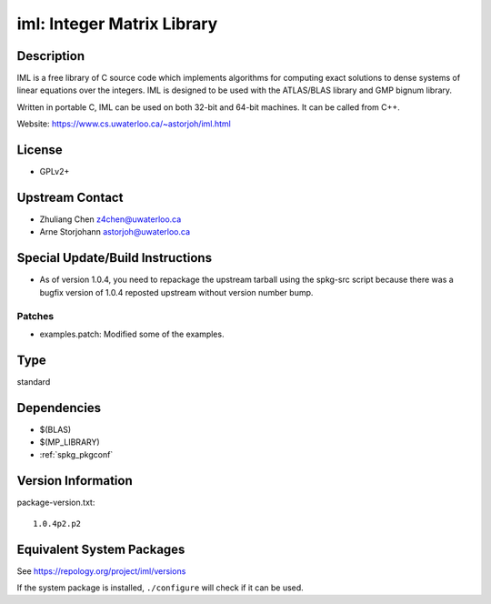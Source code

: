 .. _spkg_iml:

iml: Integer Matrix Library
=====================================

Description
-----------

IML is a free library of C source code which implements algorithms for
computing exact solutions to dense systems of linear equations over the
integers. IML is designed to be used with the ATLAS/BLAS library and GMP
bignum library.

Written in portable C, IML can be used on both 32-bit and 64-bit
machines. It can be called from C++.

Website: https://www.cs.uwaterloo.ca/~astorjoh/iml.html

License
-------

-  GPLv2+


Upstream Contact
----------------

-  Zhuliang Chen z4chen@uwaterloo.ca
-  Arne Storjohann astorjoh@uwaterloo.ca

Special Update/Build Instructions
---------------------------------

-  As of version 1.0.4, you need to repackage the upstream tarball
   using the spkg-src script because there was a bugfix version of 1.0.4
   reposted upstream without version number bump.

Patches
~~~~~~~

-  examples.patch: Modified some of the examples.

Type
----

standard


Dependencies
------------

- $(BLAS)
- $(MP_LIBRARY)
- :ref:`spkg_pkgconf`

Version Information
-------------------

package-version.txt::

    1.0.4p2.p2


Equivalent System Packages
--------------------------

.. tab:: Arch Linux

   .. CODE-BLOCK:: bash

       $ sudo pacman -S iml 


.. tab:: conda-forge

   .. CODE-BLOCK:: bash

       $ conda install iml 


.. tab:: Debian/Ubuntu

   .. CODE-BLOCK:: bash

       $ sudo apt-get install libiml-dev 


.. tab:: Fedora/Redhat/CentOS

   .. CODE-BLOCK:: bash

       $ sudo yum install iml iml-devel 


.. tab:: FreeBSD

   .. CODE-BLOCK:: bash

       $ sudo pkg install math/iml 


.. tab:: Gentoo Linux

   .. CODE-BLOCK:: bash

       $ sudo emerge sci-libs/iml 


.. tab:: Nixpkgs

   .. CODE-BLOCK:: bash

       $ nix-env --install iml 


.. tab:: openSUSE

   .. CODE-BLOCK:: bash

       $ sudo zypper install iml-devel 


.. tab:: Void Linux

   .. CODE-BLOCK:: bash

       $ sudo xbps-install iml-devel 



See https://repology.org/project/iml/versions

If the system package is installed, ``./configure`` will check if it can be used.

